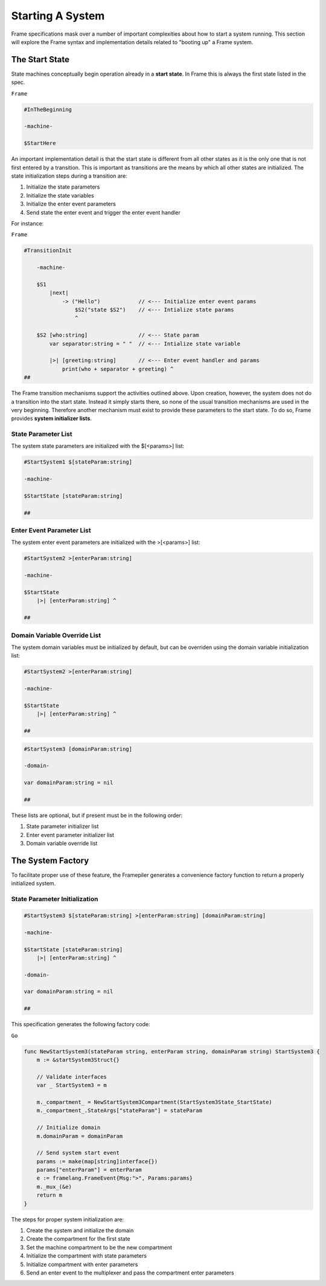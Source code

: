 Starting A System
=================

Frame specifications mask over a number of important complexities
about how to start a system running. This
section will explore the Frame syntax and implementation details related
to "booting up" a Frame system.

The Start State
---------------

State machines conceptually begin operation already in a **start state**.
In Frame this is always the first state listed in the spec.

``Frame``

.. code-block::

    #InTheBeginning

    -machine-

    $StartHere

An important implementation detail is that the start state is different from
all other states as it is the only one
that is not first entered by a transition. This is important
as transitions are the means by which all other states are initialized. The
state initialization steps during a transition are:

#. Initialize the state parameters
#. Initialize the state variables
#. Initialize the enter event parameters
#. Send state the enter event and trigger the enter event handler

For instance:

``Frame``

.. code-block::

    #TransitionInit

        -machine-

        $S1
            |next|
                -> ("Hello")            // <--- Initialize enter event params
                    $S2("state $S2")    // <--- Intialize state params
                    ^

        $S2 [who:string]                // <--- State param
            var separator:string = " "  // <--- Intialize state variable

            |>| [greeting:string]       // <--- Enter event handler and params
                print(who + separator + greeting) ^
    ##

The Frame transition mechanisms support the activities outlined above.
Upon creation, however, the system does not do a transition into the start state.
Instead it simply starts there, so none of the usual transition mechanisms
are used in the very beginning. Therefore
another mechanism must exist to provide these parameters to the start state.
To do so, Frame provides **system initializer lists**.


State Parameter List
^^^^^^^^^^^^^^^^^^^^^^^^^^^^^^

The system state parameters are initialized with the $[<params>] list:

.. code-block::

    #StartSystem1 $[stateParam:string]

    -machine-

    $StartState [stateParam:string]

    ##

Enter Event Parameter List
^^^^^^^^^^^^^^^^^^^^^^^^^^^^^^^^^^^^

The system enter event parameters are initialized with the >[<params>] list:

.. code-block::

    #StartSystem2 >[enterParam:string]

    -machine-

    $StartState
        |>| [enterParam:string] ^

    ##


Domain Variable Override List
^^^^^^^^^^^^^^^^^^^^^^^^^^^^^^^^^^^^^^^

The system domain variables must be initialized by default, but can be overriden
using the domain variable initialization list:


.. code-block::

    #StartSystem2 >[enterParam:string]

    -machine-

    $StartState
        |>| [enterParam:string] ^

    ##

.. code-block::

    #StartSystem3 [domainParam:string]

    -domain-

    var domainParam:string = nil

    ##


These lists are optional, but if present must be in the following order:

#. State parameter initializer list
#. Enter event parameter initializer list
#. Domain variable override list


The System Factory
------------------

To facilitate proper use of these feature, the Framepiler generates
a convenience factory function to return a properly initialized system.

State Parameter Initialization
^^^^^^^^^^^^^^^^^^^^^^^^^^^^^^

.. code-block::

    #StartSystem3 $[stateParam:string] >[enterParam:string] [domainParam:string]

    -machine-

    $StartState [stateParam:string]
        |>| [enterParam:string] ^

    -domain-

    var domainParam:string = nil

    ##

This specification generates the following factory code:

``Go``

.. code-block::


    func NewStartSystem3(stateParam string, enterParam string, domainParam string) StartSystem3 {
        m := &startSystem3Struct{}

        // Validate interfaces
        var _ StartSystem3 = m

        m._compartment_ = NewStartSystem3Compartment(StartSystem3State_StartState)
        m._compartment_.StateArgs["stateParam"] = stateParam

        // Initialize domain
        m.domainParam = domainParam

        // Send system start event
        params := make(map[string]interface{})
        params["enterParam"] = enterParam
        e := framelang.FrameEvent{Msg:">", Params:params}
        m._mux_(&e)
        return m
    }


The steps for proper system initialization are:

#. Create the system and initialize the domain
#. Create the compartment for the first state
#. Set the machine compartment to be the new compartment
#. Initialize the compartment with state parameters
#. Initialize compartment with enter parameters
#. Send an enter event to the multiplexer and pass the compartment enter parameters
